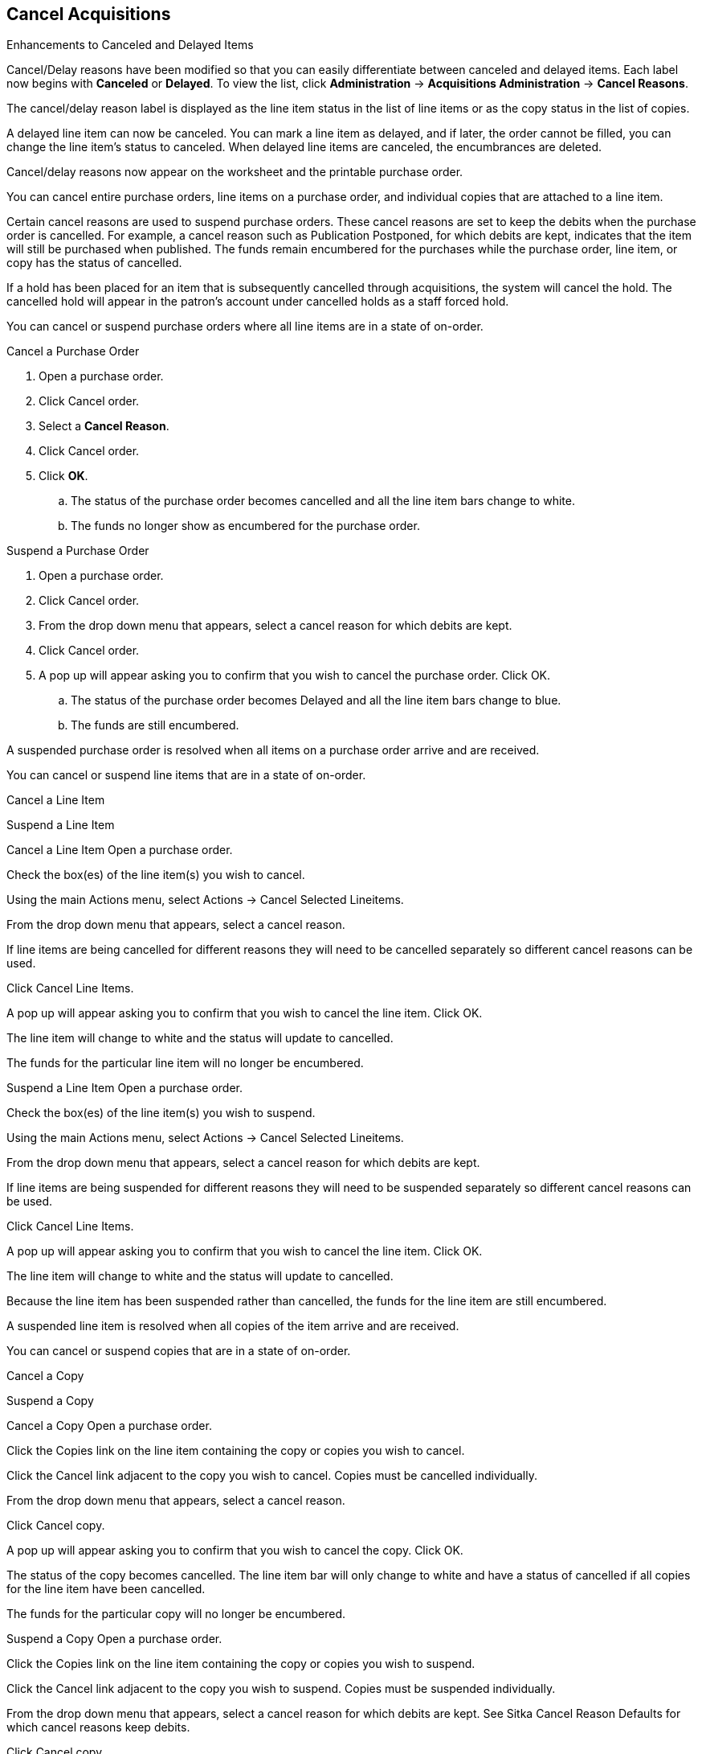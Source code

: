 Cancel Acquisitions
-------------------

.Enhancements to Canceled and Delayed Items
Cancel/Delay reasons have been modified so that you can easily differentiate between canceled and delayed items.  Each label now begins with *Canceled* or *Delayed*.  To view the list, click *Administration* -> *Acquisitions Administration* -> *Cancel Reasons*.

The cancel/delay reason label is displayed as the line item status in the list of line items or as the copy status in the list of copies.

A delayed line item can now be canceled.  You can mark a line item as delayed, and if later, the order cannot be filled, you can change the line item's status to canceled.  When delayed line items are canceled, the encumbrances are deleted.

Cancel/delay reasons now appear on the worksheet and the printable purchase order.

You can cancel entire purchase orders, line items on a purchase order, and individual copies that are attached to a line item.

Certain cancel reasons are used to suspend purchase orders. These cancel reasons are set to keep the debits when the purchase order is cancelled. For example, a cancel reason such as Publication Postponed, for which debits are kept, indicates that the item will still be purchased when published. The funds remain encumbered for the purchases while the purchase order, line item, or copy has the status of cancelled.

If a hold has been placed for an item that is subsequently cancelled through acquisitions, the system will cancel the hold. The cancelled hold will appear in the patron's account under cancelled holds as a staff forced hold.

You can cancel or suspend purchase orders where all line items are in a state of on-order.

.Cancel a Purchase Order
. Open a purchase order.
. Click Cancel order.
. Select a *Cancel Reason*.
. Click Cancel order.
. Click *OK*.
.. The status of the purchase order becomes cancelled and all the line item bars change to white.
.. The funds no longer show as encumbered for the purchase order.

.Suspend a Purchase Order
. Open a purchase order.
. Click Cancel order.
. From the drop down menu that appears, select a cancel reason for which debits are kept.
. Click Cancel order.
. A pop up will appear asking you to confirm that you wish to cancel the purchase order. Click OK.
.. The status of the purchase order becomes Delayed and all the line item bars change to blue.
.. The funds are still encumbered.


A suspended purchase order is resolved when all items on a purchase order arrive and are received.

You can cancel or suspend line items that are in a state of on-order.

Cancel a Line Item

Suspend a Line Item

Cancel a Line Item
Open a purchase order.

Check the box(es) of the line item(s) you wish to cancel.


Using the main Actions menu, select Actions → Cancel Selected Lineitems.


From the drop down menu that appears, select a cancel reason.

If line items are being cancelled for different reasons they will need to be cancelled separately so different cancel reasons can be used.


Click Cancel Line Items.


A pop up will appear asking you to confirm that you wish to cancel the line item. Click OK.


The line item will change to white and the status will update to cancelled.

The funds for the particular line item will no longer be encumbered.


Suspend a Line Item
Open a purchase order.

Check the box(es) of the line item(s) you wish to suspend.


Using the main Actions menu, select Actions → Cancel Selected Lineitems.


From the drop down menu that appears, select a cancel reason for which debits are kept.

If line items are being suspended for different reasons they will need to be suspended separately so different cancel reasons can be used.


Click Cancel Line Items.


A pop up will appear asking you to confirm that you wish to cancel the line item. Click OK.


The line item will change to white and the status will update to cancelled.

Because the line item has been suspended rather than cancelled, the funds for the line item are still encumbered.


A suspended line item is resolved when all copies of the item arrive and are received.

You can cancel or suspend copies that are in a state of on-order.

Cancel a Copy

Suspend a Copy

Cancel a Copy
Open a purchase order.

Click the Copies link on the line item containing the copy or copies you wish to cancel.


Click the Cancel link adjacent to the copy you wish to cancel. Copies must be cancelled individually.


From the drop down menu that appears, select a cancel reason.


Click Cancel copy.


A pop up will appear asking you to confirm that you wish to cancel the copy. Click OK.


The status of the copy becomes cancelled. The line item bar will only change to white and have a status of cancelled if all copies for the line item have been cancelled.

The funds for the particular copy will no longer be encumbered.


Suspend a Copy
Open a purchase order.

Click the Copies link on the line item containing the copy or copies you wish to suspend.


Click the Cancel link adjacent to the copy you wish to suspend. Copies must be suspended individually.


From the drop down menu that appears, select a cancel reason for which debits are kept. See Sitka Cancel Reason Defaults for which cancel reasons keep debits.


Click Cancel copy.


A pop up will appear asking you to confirm that you wish to cancel the copy. Click OK.


The status of the copy becomes cancelled. The line item bar will only change to blue and have a status of cancelled if all copies for the line item have been cancelled.

Because the copy has been suspended rather than cancelled, the funds for the copy are still encumbered.


A suspended copy is resolved when the copy arrives and is received.
